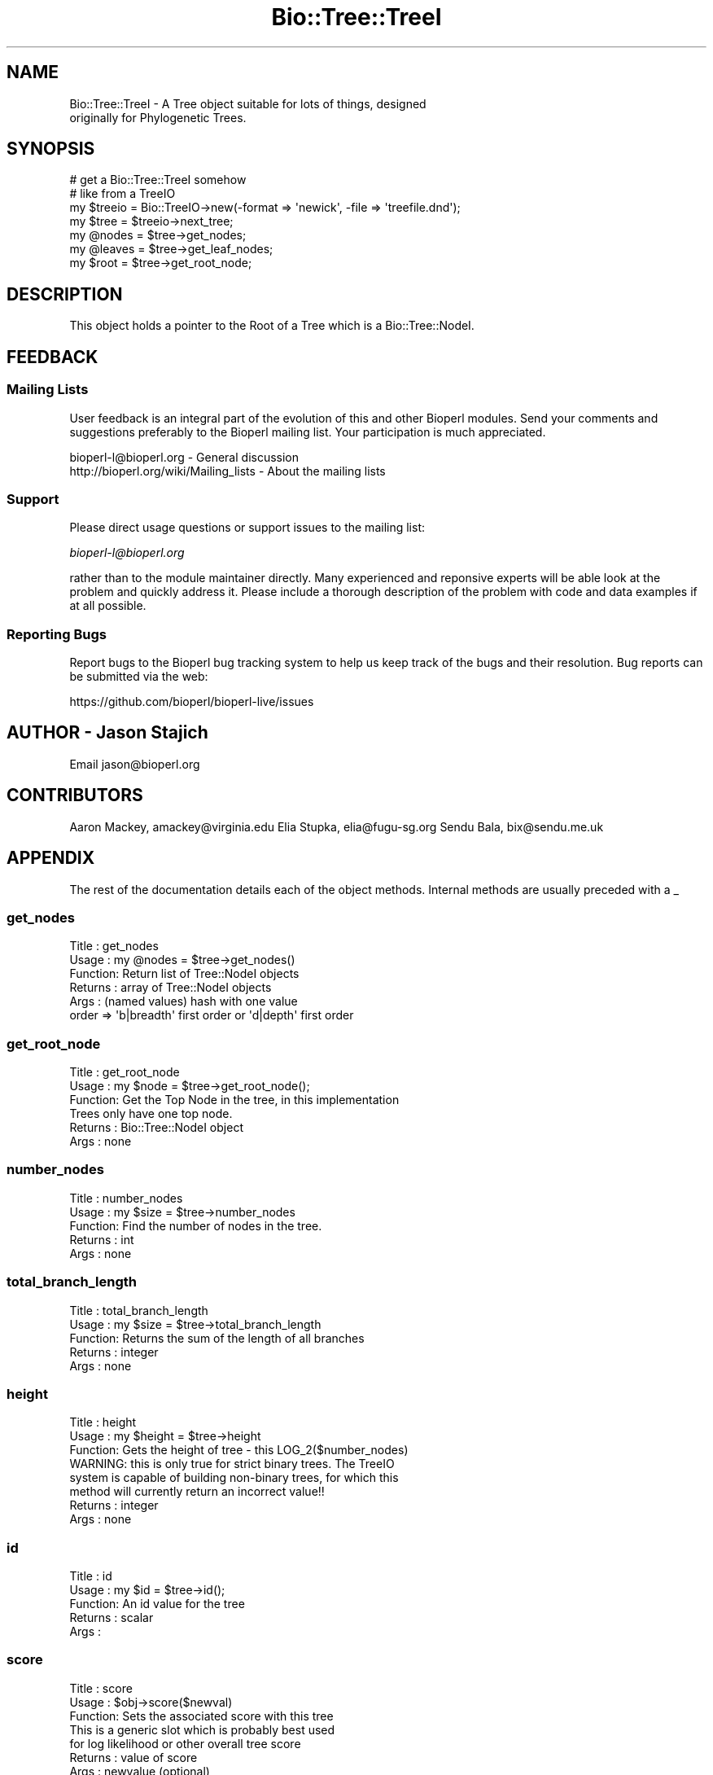 .\" Automatically generated by Pod::Man 4.09 (Pod::Simple 3.35)
.\"
.\" Standard preamble:
.\" ========================================================================
.de Sp \" Vertical space (when we can't use .PP)
.if t .sp .5v
.if n .sp
..
.de Vb \" Begin verbatim text
.ft CW
.nf
.ne \\$1
..
.de Ve \" End verbatim text
.ft R
.fi
..
.\" Set up some character translations and predefined strings.  \*(-- will
.\" give an unbreakable dash, \*(PI will give pi, \*(L" will give a left
.\" double quote, and \*(R" will give a right double quote.  \*(C+ will
.\" give a nicer C++.  Capital omega is used to do unbreakable dashes and
.\" therefore won't be available.  \*(C` and \*(C' expand to `' in nroff,
.\" nothing in troff, for use with C<>.
.tr \(*W-
.ds C+ C\v'-.1v'\h'-1p'\s-2+\h'-1p'+\s0\v'.1v'\h'-1p'
.ie n \{\
.    ds -- \(*W-
.    ds PI pi
.    if (\n(.H=4u)&(1m=24u) .ds -- \(*W\h'-12u'\(*W\h'-12u'-\" diablo 10 pitch
.    if (\n(.H=4u)&(1m=20u) .ds -- \(*W\h'-12u'\(*W\h'-8u'-\"  diablo 12 pitch
.    ds L" ""
.    ds R" ""
.    ds C` ""
.    ds C' ""
'br\}
.el\{\
.    ds -- \|\(em\|
.    ds PI \(*p
.    ds L" ``
.    ds R" ''
.    ds C`
.    ds C'
'br\}
.\"
.\" Escape single quotes in literal strings from groff's Unicode transform.
.ie \n(.g .ds Aq \(aq
.el       .ds Aq '
.\"
.\" If the F register is >0, we'll generate index entries on stderr for
.\" titles (.TH), headers (.SH), subsections (.SS), items (.Ip), and index
.\" entries marked with X<> in POD.  Of course, you'll have to process the
.\" output yourself in some meaningful fashion.
.\"
.\" Avoid warning from groff about undefined register 'F'.
.de IX
..
.if !\nF .nr F 0
.if \nF>0 \{\
.    de IX
.    tm Index:\\$1\t\\n%\t"\\$2"
..
.    if !\nF==2 \{\
.        nr % 0
.        nr F 2
.    \}
.\}
.\"
.\" Accent mark definitions (@(#)ms.acc 1.5 88/02/08 SMI; from UCB 4.2).
.\" Fear.  Run.  Save yourself.  No user-serviceable parts.
.    \" fudge factors for nroff and troff
.if n \{\
.    ds #H 0
.    ds #V .8m
.    ds #F .3m
.    ds #[ \f1
.    ds #] \fP
.\}
.if t \{\
.    ds #H ((1u-(\\\\n(.fu%2u))*.13m)
.    ds #V .6m
.    ds #F 0
.    ds #[ \&
.    ds #] \&
.\}
.    \" simple accents for nroff and troff
.if n \{\
.    ds ' \&
.    ds ` \&
.    ds ^ \&
.    ds , \&
.    ds ~ ~
.    ds /
.\}
.if t \{\
.    ds ' \\k:\h'-(\\n(.wu*8/10-\*(#H)'\'\h"|\\n:u"
.    ds ` \\k:\h'-(\\n(.wu*8/10-\*(#H)'\`\h'|\\n:u'
.    ds ^ \\k:\h'-(\\n(.wu*10/11-\*(#H)'^\h'|\\n:u'
.    ds , \\k:\h'-(\\n(.wu*8/10)',\h'|\\n:u'
.    ds ~ \\k:\h'-(\\n(.wu-\*(#H-.1m)'~\h'|\\n:u'
.    ds / \\k:\h'-(\\n(.wu*8/10-\*(#H)'\z\(sl\h'|\\n:u'
.\}
.    \" troff and (daisy-wheel) nroff accents
.ds : \\k:\h'-(\\n(.wu*8/10-\*(#H+.1m+\*(#F)'\v'-\*(#V'\z.\h'.2m+\*(#F'.\h'|\\n:u'\v'\*(#V'
.ds 8 \h'\*(#H'\(*b\h'-\*(#H'
.ds o \\k:\h'-(\\n(.wu+\w'\(de'u-\*(#H)/2u'\v'-.3n'\*(#[\z\(de\v'.3n'\h'|\\n:u'\*(#]
.ds d- \h'\*(#H'\(pd\h'-\w'~'u'\v'-.25m'\f2\(hy\fP\v'.25m'\h'-\*(#H'
.ds D- D\\k:\h'-\w'D'u'\v'-.11m'\z\(hy\v'.11m'\h'|\\n:u'
.ds th \*(#[\v'.3m'\s+1I\s-1\v'-.3m'\h'-(\w'I'u*2/3)'\s-1o\s+1\*(#]
.ds Th \*(#[\s+2I\s-2\h'-\w'I'u*3/5'\v'-.3m'o\v'.3m'\*(#]
.ds ae a\h'-(\w'a'u*4/10)'e
.ds Ae A\h'-(\w'A'u*4/10)'E
.    \" corrections for vroff
.if v .ds ~ \\k:\h'-(\\n(.wu*9/10-\*(#H)'\s-2\u~\d\s+2\h'|\\n:u'
.if v .ds ^ \\k:\h'-(\\n(.wu*10/11-\*(#H)'\v'-.4m'^\v'.4m'\h'|\\n:u'
.    \" for low resolution devices (crt and lpr)
.if \n(.H>23 .if \n(.V>19 \
\{\
.    ds : e
.    ds 8 ss
.    ds o a
.    ds d- d\h'-1'\(ga
.    ds D- D\h'-1'\(hy
.    ds th \o'bp'
.    ds Th \o'LP'
.    ds ae ae
.    ds Ae AE
.\}
.rm #[ #] #H #V #F C
.\" ========================================================================
.\"
.IX Title "Bio::Tree::TreeI 3"
.TH Bio::Tree::TreeI 3 "2019-10-27" "perl v5.26.2" "User Contributed Perl Documentation"
.\" For nroff, turn off justification.  Always turn off hyphenation; it makes
.\" way too many mistakes in technical documents.
.if n .ad l
.nh
.SH "NAME"
Bio::Tree::TreeI \- A Tree object suitable for lots of things, designed
  originally for Phylogenetic Trees.
.SH "SYNOPSIS"
.IX Header "SYNOPSIS"
.Vb 7
\&  # get a Bio::Tree::TreeI somehow
\&  # like from a TreeIO
\&  my $treeio = Bio::TreeIO\->new(\-format => \*(Aqnewick\*(Aq, \-file => \*(Aqtreefile.dnd\*(Aq);
\&  my $tree   = $treeio\->next_tree;
\&  my @nodes  = $tree\->get_nodes;
\&  my @leaves = $tree\->get_leaf_nodes;
\&  my $root   = $tree\->get_root_node;
.Ve
.SH "DESCRIPTION"
.IX Header "DESCRIPTION"
This object holds a pointer to the Root of a Tree which is a
Bio::Tree::NodeI.
.SH "FEEDBACK"
.IX Header "FEEDBACK"
.SS "Mailing Lists"
.IX Subsection "Mailing Lists"
User feedback is an integral part of the evolution of this and other
Bioperl modules. Send your comments and suggestions preferably to
the Bioperl mailing list.  Your participation is much appreciated.
.PP
.Vb 2
\&  bioperl\-l@bioperl.org                  \- General discussion
\&  http://bioperl.org/wiki/Mailing_lists  \- About the mailing lists
.Ve
.SS "Support"
.IX Subsection "Support"
Please direct usage questions or support issues to the mailing list:
.PP
\&\fIbioperl\-l@bioperl.org\fR
.PP
rather than to the module maintainer directly. Many experienced and 
reponsive experts will be able look at the problem and quickly 
address it. Please include a thorough description of the problem 
with code and data examples if at all possible.
.SS "Reporting Bugs"
.IX Subsection "Reporting Bugs"
Report bugs to the Bioperl bug tracking system to help us keep track
of the bugs and their resolution. Bug reports can be submitted via
the web:
.PP
.Vb 1
\&  https://github.com/bioperl/bioperl\-live/issues
.Ve
.SH "AUTHOR \- Jason Stajich"
.IX Header "AUTHOR - Jason Stajich"
Email jason@bioperl.org
.SH "CONTRIBUTORS"
.IX Header "CONTRIBUTORS"
Aaron Mackey, amackey@virginia.edu
Elia Stupka,  elia@fugu\-sg.org
Sendu Bala,   bix@sendu.me.uk
.SH "APPENDIX"
.IX Header "APPENDIX"
The rest of the documentation details each of the object methods.
Internal methods are usually preceded with a _
.SS "get_nodes"
.IX Subsection "get_nodes"
.Vb 6
\& Title   : get_nodes
\& Usage   : my @nodes = $tree\->get_nodes()
\& Function: Return list of Tree::NodeI objects
\& Returns : array of Tree::NodeI objects
\& Args    : (named values) hash with one value 
\&           order => \*(Aqb|breadth\*(Aq first order or \*(Aqd|depth\*(Aq first order
.Ve
.SS "get_root_node"
.IX Subsection "get_root_node"
.Vb 6
\& Title   : get_root_node
\& Usage   : my $node = $tree\->get_root_node();
\& Function: Get the Top Node in the tree, in this implementation
\&           Trees only have one top node.
\& Returns : Bio::Tree::NodeI object
\& Args    : none
.Ve
.SS "number_nodes"
.IX Subsection "number_nodes"
.Vb 5
\& Title   : number_nodes
\& Usage   : my $size = $tree\->number_nodes
\& Function: Find the number of nodes in the tree.
\& Returns : int
\& Args    : none
.Ve
.SS "total_branch_length"
.IX Subsection "total_branch_length"
.Vb 5
\& Title   : total_branch_length
\& Usage   : my $size = $tree\->total_branch_length
\& Function: Returns the sum of the length of all branches
\& Returns : integer
\& Args    : none
.Ve
.SS "height"
.IX Subsection "height"
.Vb 8
\& Title   : height
\& Usage   : my $height = $tree\->height
\& Function: Gets the height of tree \- this LOG_2($number_nodes)
\&           WARNING: this is only true for strict binary trees.  The TreeIO
\&           system is capable of building non\-binary trees, for which this
\&           method will currently return an incorrect value!!
\& Returns : integer
\& Args    : none
.Ve
.SS "id"
.IX Subsection "id"
.Vb 5
\& Title   : id
\& Usage   : my $id = $tree\->id();
\& Function: An id value for the tree
\& Returns : scalar
\& Args    :
.Ve
.SS "score"
.IX Subsection "score"
.Vb 7
\& Title   : score
\& Usage   : $obj\->score($newval)
\& Function: Sets the associated score with this tree
\&           This is a generic slot which is probably best used 
\&           for log likelihood or other overall tree score
\& Returns : value of score
\& Args    : newvalue (optional)
.Ve
.SS "get_leaf_nodes"
.IX Subsection "get_leaf_nodes"
.Vb 5
\& Title   : get_leaf_nodes
\& Usage   : my @leaves = $tree\->get_leaf_nodes()
\& Function: Returns the leaves (tips) of the tree
\& Returns : Array of Bio::Tree::NodeI objects
\& Args    : none
.Ve
.SS "Methods for associating Tag/Values with a Tree"
.IX Subsection "Methods for associating Tag/Values with a Tree"
These methods associate tag/value pairs with a Tree
.SS "set_tag_value"
.IX Subsection "set_tag_value"
.Vb 7
\& Title   : set_tag_value
\& Usage   : $tree\->set_tag_value($tag,$value)
\&           $tree\->set_tag_value($tag,@values)
\& Function: Sets a tag value(s) to a tree. Replaces old values.
\& Returns : number of values stored for this tag
\& Args    : $tag   \- tag name
\&           $value \- value to store for the tag
.Ve
.SS "add_tag_value"
.IX Subsection "add_tag_value"
.Vb 6
\& Title   : add_tag_value
\& Usage   : $tree\->add_tag_value($tag,$value)
\& Function: Adds a tag value to a tree 
\& Returns : number of values stored for this tag
\& Args    : $tag   \- tag name
\&           $value \- value to store for the tag
.Ve
.SS "remove_tag"
.IX Subsection "remove_tag"
.Vb 5
\& Title   : remove_tag
\& Usage   : $tree\->remove_tag($tag)
\& Function: Remove the tag and all values for this tag
\& Returns : boolean representing success (0 if tag does not exist)
\& Args    : $tag \- tagname to remove
.Ve
.SS "remove_all_tags"
.IX Subsection "remove_all_tags"
.Vb 5
\& Title   : remove_all_tags
\& Usage   : $tree\->remove_all_tags()
\& Function: Removes all tags 
\& Returns : None
\& Args    : None
.Ve
.SS "get_all_tags"
.IX Subsection "get_all_tags"
.Vb 5
\& Title   : get_all_tags
\& Usage   : my @tags = $tree\->get_all_tags()
\& Function: Gets all the tag names for this Tree
\& Returns : Array of tagnames
\& Args    : None
.Ve
.SS "get_tag_values"
.IX Subsection "get_tag_values"
.Vb 5
\& Title   : get_tag_values
\& Usage   : my @values = $tree\->get_tag_values($tag)
\& Function: Gets the values for given tag ($tag)
\& Returns : Array of values or empty list if tag does not exist
\& Args    : $tag \- tag name
.Ve
.SS "has_tag"
.IX Subsection "has_tag"
.Vb 5
\& Title   : has_tag
\& Usage   : $tree\->has_tag($tag)
\& Function: Boolean test if tag exists in the Tree
\& Returns : Boolean
\& Args    : $tag \- tagname
.Ve
